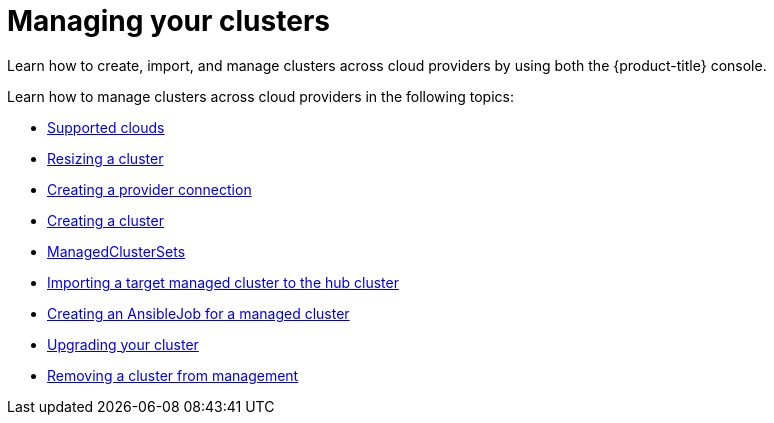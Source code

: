[#managing-your-clusters]
= Managing your clusters

Learn how to create, import, and manage clusters across cloud providers by using both the {product-title} console.

Learn how to manage clusters across cloud providers in the following topics:

* xref:../manage_cluster/supported_clouds.adoc#supported-clouds[Supported clouds]
* xref:../manage_cluster/scale.adoc#resizing-a-cluster[Resizing a cluster]
* xref:../manage_cluster/prov_conn.adoc#creating-a-provider-connection[Creating a provider connection]
* xref:../manage_cluster/create.adoc#creating-a-cluster[Creating a cluster]
* xref:../manage_cluster/custom_resource.adoc#managedclustersets[ManagedClusterSets]
* xref:../manage_cluster/import.adoc#importing-a-target-managed-cluster-to-the-hub-cluster[Importing a target managed cluster to the hub cluster]
* xref:../manage_cluster/ansible_job.adoc#creating-an-ansible-job-for-a-managed-cluster][Creating an AnsibleJob for a managed cluster]
* xref:../manage_cluster/upgrade_cluster.adoc#upgrading-your-cluster[Upgrading your cluster]
* xref:../manage_cluster/remove_managed_cluster.adoc#remove-managed-cluster[Removing a cluster from management]
